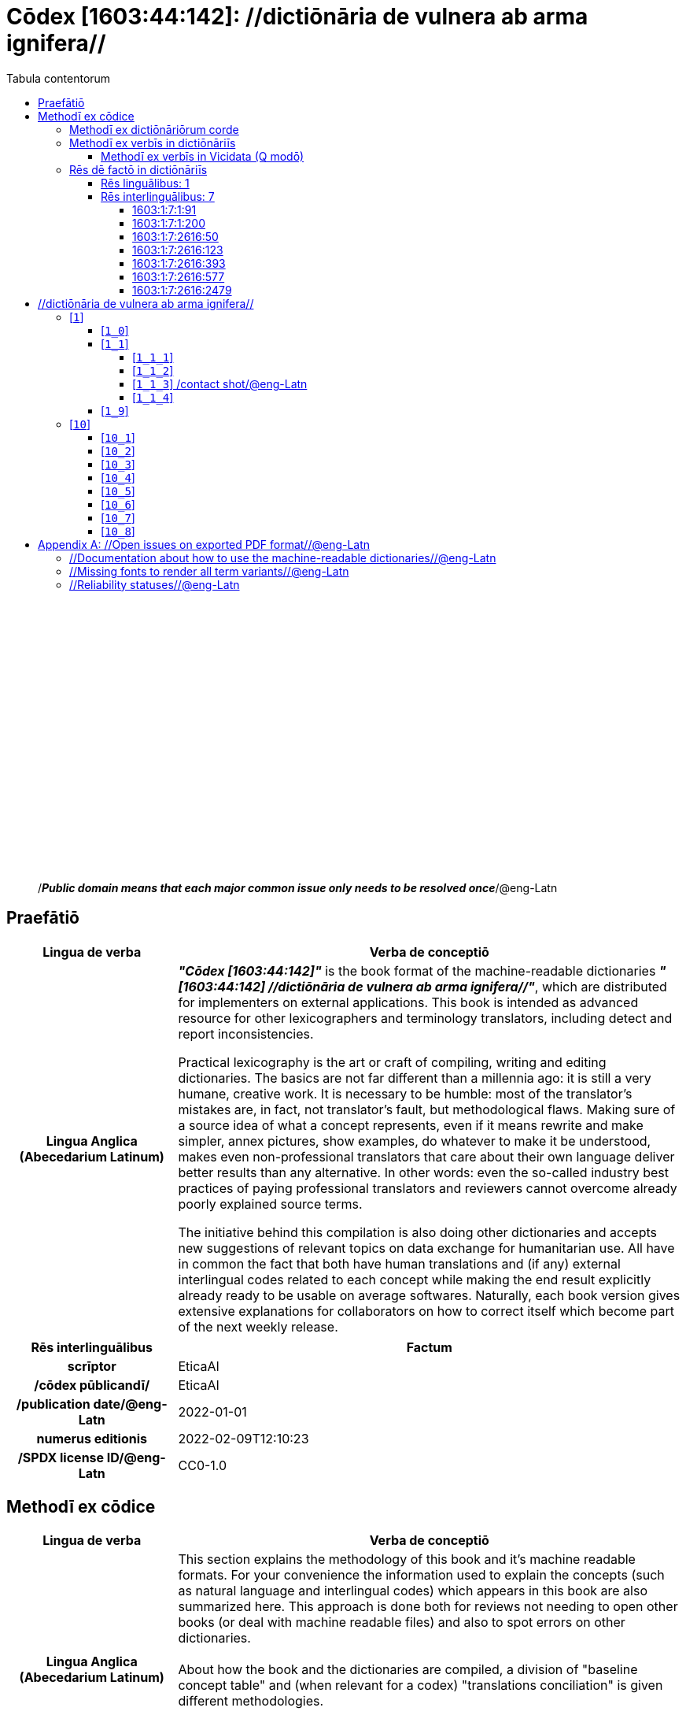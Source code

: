 = Cōdex [1603:44:142]: //dictiōnāria de vulnera ab arma ignifera//
:doctype: book
:title: Cōdex [1603:44:142]: //dictiōnāria de vulnera ab arma ignifera//
:lang: la
:toc:
:toclevels: 4
:toc-title: Tabula contentorum
:table-caption: Tabula
:figure-caption: Pictūra
:example-caption: Exemplum
:last-update-label: Renovatio
:version-label: Versiō
:appendix-caption: Appendix
:source-highlighter: rouge




{nbsp} +
{nbsp} +
{nbsp} +
{nbsp} +
{nbsp} +
{nbsp} +
{nbsp} +
{nbsp} +
{nbsp} +
{nbsp} +
{nbsp} +
{nbsp} +
{nbsp} +
{nbsp} +
{nbsp} +
{nbsp} +
{nbsp} +
{nbsp} +
{nbsp} +
{nbsp} +
[quote]
/_**Public domain means that each major common issue only needs to be resolved once**_/@eng-Latn

<<<
toc::[]


[id=0_999_1603_1]
== Praefātiō 

[%header,cols="25h,~a"]
|===
|
Lingua de verba
|
Verba de conceptiō
|
Lingua Anglica (Abecedarium Latinum)
|
_**"Cōdex [1603:44:142]"**_ is the book format of the machine-readable dictionaries _**"[1603:44:142] //dictiōnāria de vulnera ab arma ignifera//"**_,
which are distributed for implementers on external applications.
This book is intended as advanced resource for other lexicographers and terminology translators, including detect and report inconsistencies.

Practical lexicography is the art or craft of compiling, writing and editing dictionaries.
The basics are not far different than a millennia ago:
it is still a very humane, creative work.
It is necessary to be humble:
most of the translator's mistakes are, in fact, not translator's fault, but methodological flaws.
Making sure of a source idea of what a concept represents,
even if it means rewrite and make simpler, annex pictures,
show examples, do whatever to make it be understood,
makes even non-professional translators that care about their own language deliver better results than any alternative.
In other words: even the so-called industry best practices of paying professional translators and reviewers cannot overcome already poorly explained source terms.

The initiative behind this compilation is also doing other dictionaries and accepts new suggestions of relevant topics on data exchange for humanitarian use.
All have in common the fact that both have human translations and (if any) external interlingual codes related to each concept while making the end result explicitly already ready to be usable on average softwares.
Naturally, each book version gives extensive explanations for collaborators on how to correct itself which become part of the next weekly release.

|===


[%header,cols="25h,~a"]
|===
|
Rēs interlinguālibus
|
Factum

|
scrīptor
|
EticaAI

|
/cōdex pūblicandī/
|
EticaAI

|
/publication date/@eng-Latn
|
2022-01-01

|
numerus editionis
|
2022-02-09T12:10:23

|
/SPDX license ID/@eng-Latn
|
CC0-1.0

|===


<<<

== Methodī ex cōdice
[%header,cols="25h,~a"]
|===
|
Lingua de verba
|
Verba de conceptiō
|
Lingua Anglica (Abecedarium Latinum)
|
This section explains the methodology of this book and it's machine readable formats. For your convenience the information used to explain the concepts (such as natural language and interlingual codes) which appears in this book are also summarized here. This approach is done both for reviews not needing to open other books (or deal with machine readable files) and also to spot errors on other dictionaries. +++<br><br>+++ About how the book and the dictionaries are compiled, a division of "baseline concept table" and (when relevant for a codex) "translations conciliation" is given different methodologies. +++<br><br>+++ Every book contains at minimum the baseline concept table and explanation of the used fields. This approach helps to release dictionaries faster while ensuring both humans and machines can know what to expect even when they are not ready to receive translations.

|===

=== Methodī ex dictiōnāriōrum corde
NOTE: #`0_1603_1_7_2616_7535` ?#

=== Methodī ex verbīs in dictiōnāriīs
NOTE: /At the moment, there is no workflow to use https://www.wikidata.org/wiki/Wikidata:Lexicographical_data[Wikidata lexicographical data],  which actually could be used as storage for stricter nomenclature. The current implementations use only Wikidata concepts, the Q-items./@eng-Latn

==== Methodī ex verbīs in Vicidata (Q modō)
[%header,cols="25h,~a"]
|===
|
Lingua de verba
|
Verba de conceptiō
|
Lingua Anglica (Abecedarium Latinum)
|
The ***[1603:44:142] //dictiōnāria de vulnera ab arma ignifera//*** uses Wikidata as one strategy to conciliate language terms for one or more of it's concepts.

This means that this book, and related dictionaries data files require periodic updates to, at bare minimum, synchronize and re-share up to date translations.

|
Lingua Anglica (Abecedarium Latinum)
|
**How reliable are the community translations (Wikidata source)?**

The short, default answer is: **they are reliable**, even in cases of no authoritative translations for each subject.

As reference, it is likely a professional translator (without access to Wikipedia or Internal terminology bases of the control organizations) would deliver lower quality results if you do blind tests.
This is possible because not just the average public, but even terminologists and professional translators help Wikipedia (and implicitly Wikidata).

However, even when the result is correct,
the current version needs improved differentiation, at minimum, acronym and long form.
For major organizations, features such as __P1813 short names__ exist, but are not yet compiled with the current dataset.

|
Lingua Anglica (Abecedarium Latinum)
|
**Major reasons for "wrong translations" are not translators fault**

TIP: As a rule of thumb, for already very defined concepts where you, as human, can manually verify one or more translated terms as a decent result, the other translations are likely to be acceptable. Dictionaries with edge cases (such as disputed territory names) would have further explanation.

NOTE: Both at concept level and (as general statistics) book level, is planned to have indication concept likelihood of being well understood for very stricter translations initiatives.

The main reason for "wrong translations" are poorly defined concepts used to explain for community translators how to generate terminology translations. This would make existing translations from Wikidata (used not just by us) inconsistent. The second reason is if the dictionaries use translations for concepts without a strict match; in other words, if we make stricter definitions of what concept means but reuse Wikidada less exact terms. There are also issues when entire languages are encoded with wrong codes. Note that all these cases **wrong translations are strictly NOT translators fault, but lexicography fault**.

It is still possible to have strict translation level errors. But even if we point users how to correct Wikidata/Wikipedia (based on better contextual explanation of a concept, such as this book), the requirements to say the previous term was objectively a wrong human translation error (if following our seriousness on dictionary-building) are very high.

|
Lingua Anglica (Abecedarium Latinum)
|
From the point of view of data conciliation, the following methodology is used to release the terminology translations with the main concept table.

. The main handcrafted lexicographical table (explained on previous topic), also provided on `1603_44_142.no1.tm.hxl.csv`, may reference Wiki QID.
. Every unique QID of  `1603_44_142.no1.tm.hxl.csv`, together with language codes from [`1603:1:51`] (which requires knowing human languages), is used to prepare an SPARQL query optimized to run on https://query.wikidata.org/[Wikidata Query Service]. The query is so huge that it is not viable to "Try it" links (URL overlong), such https://www.wikidata.org/wiki/Wikidata:SPARQL_query_service/queries/examples[as what you would find on Wikidata Tutorials], ***but*** it works.
.. Note that the knowledge is free, the translations are there, but the multilingual humanitarian needs may lack people to prepare the files and shares then for general use.
. The query result, with all QIDs and term labels, is shared as `1603_44_142.wikiq.tm.hxl.csv`
. The community reviewed translations of each singular QID is pre-compiled on an individual file `1603_44_142.wikiq.tm.hxl.csv`
. `1603_44_142.no1.tm.hxl.csv` plus `1603_44_142.wikiq.tm.hxl.csv` created `1603_44_142.no11.tm.hxl.csv`

|===

=== Rēs dē factō in dictiōnāriīs

==== Rēs linguālibus: 1

[%header,cols="~,~,~,~,~"]
|===
| Cōdex linguae
| Glotto cōdicī
| ISO 639-3
| Wiki QID cōdicī
| Nōmen Latīnum

| eng-Latn
| https://glottolog.org/resource/languoid/id/stan1293[stan1293]
| https://iso639-3.sil.org/code/eng[eng]
| https://www.wikidata.org/wiki/Q1860[Q1860]
| Lingua Anglica (Abecedarium Latinum)

|===

==== Rēs interlinguālibus: 7


===== 1603:1:7:1:91 

[source,json]
----
{
    "#item+conceptum+codicem": "1_91",
    "#item+conceptum+numerordinatio": "1603:1:7:1:91",
    "#item+rem+definitionem+i_eng+is_latn": "QID (or Q number) is the unique identifier of a data item on Wikidata, comprising the letter \"Q\" followed by one or more digits. It is used to help people and machines understand the difference between items with the same or similar names e.g there are several places in the world called London and many people called James Smith. This number appears next to the name at the top of each Wikidata item.",
    "#item+rem+i_lat+is_latn": "/Wiki QID/",
    "#item+rem+i_qcc+is_zxxx+ix_hxlix": "ix_wikiq",
    "#item+rem+i_qcc+is_zxxx+ix_hxlvoc": "v_wiki_q",
    "#item+rem+i_qcc+is_zxxx+ix_regulam": "Q[1-9]\\d*",
    "#status+conceptum+codicem": "19",
    "#status+conceptum+definitionem": "50"
}
----

===== 1603:1:7:1:200 

[source,json]
----
{
    "#item+conceptum+codicem": "1_200",
    "#item+conceptum+numerordinatio": "1603:1:7:1:200",
    "#item+rem+definitionem+i_eng+is_latn": "/HXL Standard, hashtag, base tab, or attribute (but not readable header)/",
    "#item+rem+i_lat+is_latn": "/HXL Standard, hashtag, base tab, or attribute (but not readable header)/",
    "#item+rem+i_qcc+is_zxxx+ix_hxlix": "ix_hxl",
    "#item+rem+i_qcc+is_zxxx+ix_hxlvoc": "v_hxl",
    "#status+conceptum+codicem": "19",
    "#status+conceptum+definitionem": "50"
}
----

===== 1603:1:7:2616:50 

[source,json]
----
{
    "#item+conceptum+codicem": "2616_50",
    "#item+conceptum+numerordinatio": "1603:1:7:2616:50",
    "#item+rem+definitionem+i_eng+is_latn": "Main creator(s) of a written work (use on works, not humans)",
    "#item+rem+i_lat+is_latn": "scrīptor",
    "#item+rem+i_qcc+is_zxxx+ix_hxlix": "ix_wikip50",
    "#item+rem+i_qcc+is_zxxx+ix_hxlvoc": "v_wiki_p_50",
    "#item+rem+i_qcc+is_zxxx+ix_wikip": "P50",
    "#status+conceptum+codicem": "60",
    "#status+conceptum+definitionem": "60"
}
----

===== 1603:1:7:2616:123 

[source,json]
----
{
    "#item+conceptum+codicem": "2616_123",
    "#item+conceptum+numerordinatio": "1603:1:7:2616:123",
    "#item+rem+definitionem+i_eng+is_latn": "organization or person responsible for publishing books, periodicals, printed music, podcasts, games or software",
    "#item+rem+i_lat+is_latn": "/cōdex pūblicandī/",
    "#item+rem+i_qcc+is_zxxx+ix_hxlix": "ix_wikip123",
    "#item+rem+i_qcc+is_zxxx+ix_hxlvoc": "v_wiki_p_123",
    "#item+rem+i_qcc+is_zxxx+ix_wikip": "P123",
    "#status+conceptum+codicem": "60",
    "#status+conceptum+definitionem": "60"
}
----

===== 1603:1:7:2616:393 

[source,json]
----
{
    "#item+conceptum+codicem": "2616_393",
    "#item+conceptum+numerordinatio": "1603:1:7:2616:393",
    "#item+rem+definitionem+i_eng+is_latn": "number of an edition (first, second, ... as 1, 2, ...) or event",
    "#item+rem+i_lat+is_latn": "numerus editionis",
    "#item+rem+i_qcc+is_zxxx+ix_hxlix": "ix_wikip393",
    "#item+rem+i_qcc+is_zxxx+ix_hxlvoc": "v_wiki_p_393",
    "#item+rem+i_qcc+is_zxxx+ix_wikip": "P393",
    "#status+conceptum+codicem": "60",
    "#status+conceptum+definitionem": "60"
}
----

===== 1603:1:7:2616:577 

[source,json]
----
{
    "#item+conceptum+codicem": "2616_577",
    "#item+conceptum+numerordinatio": "1603:1:7:2616:577",
    "#item+rem+definitionem+i_eng+is_latn": "Date or point in time when a work was first published or released",
    "#item+rem+i_lat+is_latn": "/publication date/@eng-Latn",
    "#item+rem+i_qcc+is_zxxx+ix_hxlix": "ix_wikip577",
    "#item+rem+i_qcc+is_zxxx+ix_hxlvoc": "v_wiki_p_577",
    "#item+rem+i_qcc+is_zxxx+ix_wikip": "P577",
    "#status+conceptum+codicem": "60",
    "#status+conceptum+definitionem": "60"
}
----

===== 1603:1:7:2616:2479 

[source,json]
----
{
    "#item+conceptum+codicem": "2616_2479",
    "#item+conceptum+numerordinatio": "1603:1:7:2616:2479",
    "#item+rem+definitionem+i_eng+is_latn": "SPDX license identifier",
    "#item+rem+i_lat+is_latn": "/SPDX license ID/@eng-Latn",
    "#item+rem+i_qcc+is_zxxx+ix_hxlix": "ix_wikip2479",
    "#item+rem+i_qcc+is_zxxx+ix_hxlvoc": "v_wiki_p_2479",
    "#item+rem+i_qcc+is_zxxx+ix_regulam": "[0-9A-Za-z\\.\\-]{3,36}[+]?",
    "#item+rem+i_qcc+is_zxxx+ix_wikip": "P2479",
    "#item+rem+i_qcc+is_zxxx+ix_wikip1630": "https://spdx.org/licenses/$1.html",
    "#status+conceptum+codicem": "60",
    "#status+conceptum+definitionem": "60"
}
----

<<<

== //dictiōnāria de vulnera ab arma ignifera//
[id='1']
=== [`1`] 










[id='1_0']
==== [`1_0`] 










[id='1_1']
==== [`1_1`] 





[%header,cols="25h,~a"]
|===
|
Rēs interlinguālibus
|
Factum

|
ix_hxlvoc
|
v_lat_vulnus_sclopetarium

|
/HXL Standard, hashtag, base tab, or attribute (but not readable header)/
|
#indicator+v_lat_vulnus_sclopetarium

|===






[id='1_1_1']
===== [`1_1_1`] 





[%header,cols="25h,~a"]
|===
|
Rēs interlinguālibus
|
Factum

|
/HXL Standard, hashtag, base tab, or attribute (but not readable header)/
|
#indicator+v_lat_vulnus_sclopetarium+intracavitatem

|===






[id='1_1_2']
===== [`1_1_2`] 





[%header,cols="25h,~a"]
|===
|
Rēs interlinguālibus
|
Factum

|
/HXL Standard, hashtag, base tab, or attribute (but not readable header)/
|
#indicator+v_lat_vulnus_sclopetarium+contrapellem

|===






[id='1_1_3']
===== [`1_1_3`] /contact shot/@eng-Latn





[%header,cols="25h,~a"]
|===
|
Rēs interlinguālibus
|
Factum

|
/Wiki QID/
|
Q5164849

|
/HXL Standard, hashtag, base tab, or attribute (but not readable header)/
|
#indicator+v_lat_vulnus_sclopetarium+adpellem

|===




[%header,cols="~,~"]
|===
| Lingua de verba
| Verba de conceptiō
| Lingua Anglica (Abecedarium Latinum)
| +++<span lang="en">contact shot</span>+++

|===




[id='1_1_4']
===== [`1_1_4`] 










[id='1_9']
==== [`1_9`] 










[id='10']
=== [`10`] 










[id='10_1']
==== [`10_1`] 





[%header,cols="25h,~a"]
|===
|
Rēs interlinguālibus
|
Factum

|
/HXL Standard, hashtag, base tab, or attribute (but not readable header)/
|
#indicator+v_lat_vulnus_sclopetarium+signi_werkgaertner

|===






[id='10_2']
==== [`10_2`] 





[%header,cols="25h,~a"]
|===
|
Rēs interlinguālibus
|
Factum

|
/HXL Standard, hashtag, base tab, or attribute (but not readable header)/
|
#indicator+v_lat_vulnus_sclopetarium+signi_benassi

|===






[id='10_3']
==== [`10_3`] 





[%header,cols="25h,~a"]
|===
|
Rēs interlinguālibus
|
Factum

|
/HXL Standard, hashtag, base tab, or attribute (but not readable header)/
|
#indicator+v_lat_vulnus_sclopetarium+signi_hoffmann

|===






[id='10_4']
==== [`10_4`] 





[%header,cols="25h,~a"]
|===
|
Rēs interlinguālibus
|
Factum

|
/HXL Standard, hashtag, base tab, or attribute (but not readable header)/
|
#indicator+v_lat_vulnus_sclopetarium+signi_bonnet

|===






[id='10_5']
==== [`10_5`] 










[id='10_6']
==== [`10_6`] 










[id='10_7']
==== [`10_7`] 










[id='10_8']
==== [`10_8`] 











<<<

[appendix]
= //Open issues on exported PDF format//@eng-Latn


=== //Documentation about how to use the machine-readable dictionaries//@eng-Latn

Is necessary to give a quick introduction (or at least mention) the files generated with this implementer documentation.

=== //Missing fonts to render all term variants//@eng-Latn
The generated PDF does not include all necessary fonts.
Here potential strategy to fix it https://github.com/asciidoctor/asciidoctor-pdf/blob/main/docs/theming-guide.adoc#custom-fonts

=== //Reliability statuses//@eng-Latn

Currently, the reliability of numeric statuses are not well explained on PDF version.
